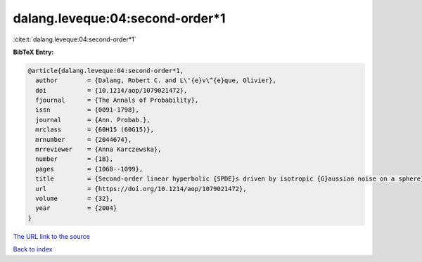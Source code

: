 dalang.leveque:04:second-order*1
================================

:cite:t:`dalang.leveque:04:second-order*1`

**BibTeX Entry:**

.. code-block:: bibtex

   @article{dalang.leveque:04:second-order*1,
     author        = {Dalang, Robert C. and L\'{e}v\^{e}que, Olivier},
     doi           = {10.1214/aop/1079021472},
     fjournal      = {The Annals of Probability},
     issn          = {0091-1798},
     journal       = {Ann. Probab.},
     mrclass       = {60H15 (60G15)},
     mrnumber      = {2044674},
     mrreviewer    = {Anna Karczewska},
     number        = {1B},
     pages         = {1068--1099},
     title         = {Second-order linear hyperbolic {SPDE}s driven by isotropic {G}aussian noise on a sphere},
     url           = {https://doi.org/10.1214/aop/1079021472},
     volume        = {32},
     year          = {2004}
   }
`The URL link to the source <https://doi.org/10.1214/aop/1079021472>`_


`Back to index <../By-Cite-Keys.html>`_
